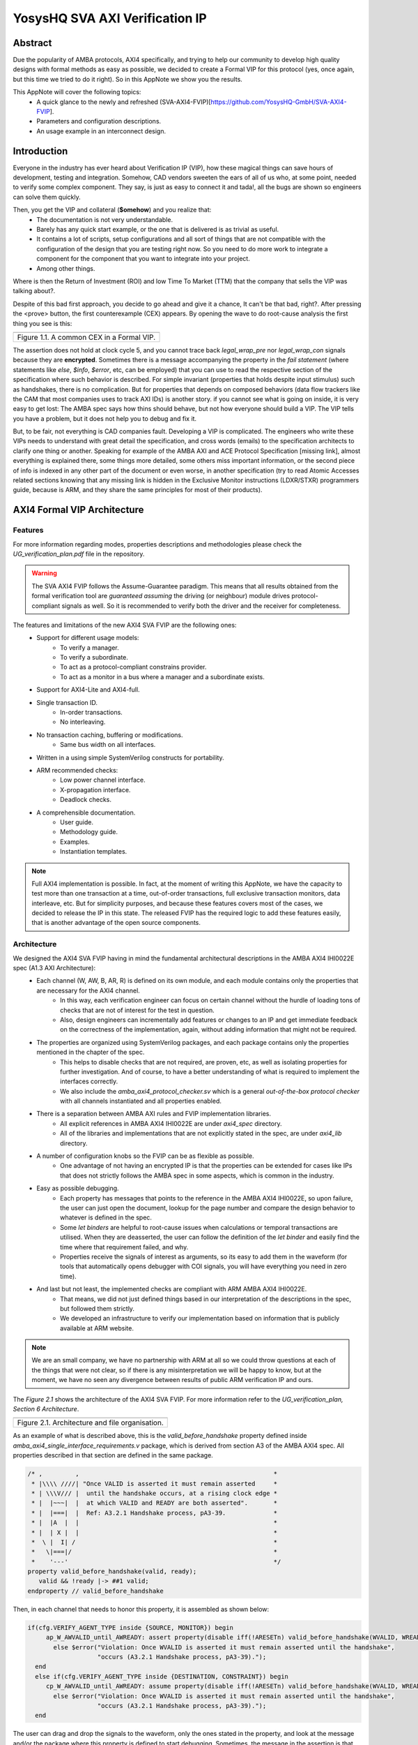 ===============================================
YosysHQ SVA AXI Verification IP
===============================================

--------
Abstract
--------
Due the popularity of AMBA protocols, AXI4 specifically, and trying to help our community to develop high quality designs with formal methods as easy as possible, we decided to create a Formal VIP for this protocol (yes, once again, but this time we tried to do it right). So in this AppNote we show you the results.

This AppNote will cover the following topics:
    * A quick glance to the newly and refreshed (SVA-AXI4-FVIP)[https://github.com/YosysHQ-GmbH/SVA-AXI4-FVIP].
    * Parameters and configuration descriptions.
    * An usage example in an interconnect design.


------------
Introduction
------------
Everyone in the industry has ever heard about Verification IP (VIP), how these magical things can save
hours of development, testing and integration. Somehow, CAD vendors sweeten the ears of all of us who, at
some point, needed to verify some complex component. They say, is just as easy to connect it and tada!, all the
bugs are shown so engineers can solve them quickly.

Then, you get the VIP and collateral (**$omehow**) and you realize that:
    * The documentation is not very understandable.
    * Barely has any quick start example, or the one that is delivered is as trivial as useful.
    * It contains a lot of scripts, setup configurations and all sort of things that are not compatible
      with the configuration of the design that you are testing right now. So you need to do more work to
      integrate a component for the component that you want to integrate into your project.
    * Among other things.

Where is then the Return of Investment (ROI) and low Time To Market (TTM) that the company that sells
the VIP was talking about?.

Despite of this bad first approach, you decide to go ahead and give it a chance, It can't be that bad, right?.
After pressing the <prove> button, the first counterexample (CEX) appears. By opening the wave to do root-cause analysis the first thing you see is this:

+----------------------------------------------------------------------+
| .. image:: ../img/encrypt.png                                        |
|    :width: 6.5in                                                     |
|    :height: 2.93in                                                   |
|    :align: center                                                    |
+======================================================================+
| Figure 1.1. A common CEX in a Formal VIP.                            |
+----------------------------------------------------------------------+

The assertion does not hold at clock cycle 5, and you cannot trace back *legal_wrap_pre* nor *legal_wrap_con*
signals because they are **encrypted**. Sometimes there is a message accompanying the property in the *fail statement* (where statements like *else*, *$info*, *$error*, etc, can be employed) that you can use to read the respective section of the specification where such behavior is described. For simple invariant (properties that holds despite input stimulus) such as handshakes, there is no complication. But for properties that depends on composed behaviors (data flow trackers like the CAM that most companies uses to track AXI IDs) is another story. if you cannot see what is going on inside, it is very easy to get lost: The AMBA spec says how thins should behave, but not how everyone should build a VIP. The VIP tells you have a problem, but it does not help you to debug and fix it.

But, to be fair, not everything is CAD companies fault. Developing a VIP is complicated. The engineers who write these VIPs needs to understand with great detail the specification, and cross words (emails) to the specification architects to clarify one thing or another. Speaking for example of the AMBA AXI and ACE Protocol Specification [missing link], almost everything is explained there, some things more detailed, some others miss  important information, or the second piece of info is indexed in any other part of the document or even worse, in another specification (try to read Atomic Accesses related sections knowing that any missing link is hidden in the Exclusive Monitor instructions (LDXR/STXR) programmers guide, because is ARM, and they share the same principles for most of their products).

----------------------------
AXI4 Formal VIP Architecture
----------------------------

Features
-----------------------------------------
For more information regarding modes, properties descriptions and methodologies please check the *UG_verification_plan.pdf* file in the repository.

.. warning::
    The SVA AXI4 FVIP follows the Assume-Guarantee paradigm. This means that all results obtained from the formal verification tool are *guaranteed* *assuming* the driving (or neighbour) module drives protocol-compliant signals as well. So it is recommended to verify both the driver and the receiver for completeness.

The features and limitations of the new AXI4 SVA FVIP are the following ones:
    * Support for different usage models:
        * To verify a manager.
        * To verify a subordinate.
        * To act as a protocol-compliant constrains provider.
        * To act as a monitor in a bus where a manager and a subordinate exists.
    * Support for AXI4-Lite and AXI4-full.
    * Single transaction ID.
        * In-order transactions.
        * No interleaving.
    * No transaction caching, buffering or modifications.
        * Same bus width on all interfaces.
    * Written in a using simple SystemVerilog constructs for portability.
    * ARM recommended checks:
        * Low power channel interface.
        * X-propagation interface.
        * Deadlock checks.
    * A comprehensible documentation.
        * User guide.
        * Methodology guide.
        * Examples.
        * Instantiation templates.

.. note::
    Full AXI4 implementation is possible. In fact, at the moment of writing this AppNote, we have the capacity to test more than one transaction at a time, out-of-order transactions, full exclusive transaction monitors, data interleave, etc. But for simplicity purposes, and because these features covers most of the cases, we decided to release the IP in this state. The released FVIP has the required logic to add these features easily, that is another advantage of the open source components.

Architecture
-----------------------------------------
We designed the AXI4 SVA FVIP having in mind the fundamental architectural descriptions in the AMBA AXI4 IHI0022E spec (A1.3 AXI Architecture):
    * Each channel (W, AW, B, AR, R) is defined on its own module, and each module contains only the properties that are necessary for the AXI4 channel.
        * In this way, each verification engineer can focus on certain channel without the hurdle of loading tons of checks that are not of interest for the test in question.
        * Also, design engineers can incrementally add features or changes to an IP and get immediate feedback on the correctness of the implementation, again, without adding information that might not be required.
    * The properties are organized using SystemVerilog packages, and each package contains only the properties mentioned in the chapter of the spec.
        * This helps to disable checks that are not required, are proven, etc, as well as isolating properties for further investigation. And of course, to have a better understanding of what is required to implement the interfaces correctly.
        * We also include the *amba_axi4_protocol_checker.sv* which is a general *out-of-the-box protocol checker* with all channels instantiated and all properties enabled.
    * There is a separation between AMBA AXI rules and FVIP implementation libraries.
        * All explicit references in AMBA AXI4 IHI0022E are under `axi4_spec` directory.
        * All of the libraries and implementations that are not explicitly stated in the spec, are under `axi4_lib` directory.

    * A number of configuration knobs so the FVIP can be as flexible as possible.
        * One advantage of not having an encrypted IP is that the properties can be extended for cases like IPs that does not strictly follows the AMBA spec in some aspects, which is common in the industry.
    * Easy as possible debugging.
        * Each property has messages that points to the reference in the AMBA AXI4 IHI0022E, so upon failure, the user can just open the document, lookup for the page number and compare the design behavior to whatever is defined in the spec.
        * Some `let binders` are helpful to root-cause issues when calculations or temporal transactions are utilised. When they are deasserted, the user can follow the definition of the `let binder` and easily find the time where that requirement failed, and why.
        * Properties receive the signals of interest as arguments, so its easy to add them in the waveform (for tools that automatically opens debugger with COI signals, you will have everything you need in zero time).
    * And last but not least, the implemented checks are compliant with ARM AMBA AXI4 IHI0022E.
        * That means, we did not just defined things based in our interpretation of the descriptions in the spec, but followed them strictly.
        * We developed an infrastructure to verify our implementation based on information that is publicly available at ARM website.

.. note::
    We are an small company, we have no partnership with ARM at all so we could throw questions at each of the things that were not clear, so if there is any misinterpretation we will be happy to know, but at the moment, we have no seen any divergence between results of public ARM verification IP and ours.

The *Figure 2.1* shows the architecture of the AXI4 SVA FVIP. For more information refer to the *UG_verification_plan, Section 6 Architecture*.

+----------------------------------------------------------------------+
| .. image:: ../img/org.png                                            |
|    :width: 6.5in                                                     |
|    :height: 2.93in                                                   |
|    :align: center                                                    |
+======================================================================+
| Figure 2.1. Architecture and file organisation.                      |
+----------------------------------------------------------------------+

As an example of what is described above, this is the `valid_before_handshake` property defined inside *amba_axi4_single_interface_requirements.v* package, which is derived from section A3 of the AMBA AXI4 spec. All properties described in that section are defined in the same package.

.. code-block:: systemverilog

   /* ,         ,                                                     *
    * |\\\\ ////| "Once VALID is asserted it must remain asserted     *
    * | \\\V/// |  until the handshake occurs, at a rising clock edge *
    * |  |~~~|  |  at which VALID and READY are both asserted".	      *
    * |  |===|  |  Ref: A3.2.1 Handshake process, pA3-39. 	      *
    * |  |A  |  |						      *
    * |  | X |  |						      *
    *  \ |  I| /						      *
    *   \|===|/							      *
    *    '---'							      */
   property valid_before_handshake(valid, ready);
      valid && !ready |-> ##1 valid;
   endproperty // valid_before_handshake

Then, in each channel that needs to honor this property, it is assembled as shown below:

.. code-block:: systemverilog

    if(cfg.VERIFY_AGENT_TYPE inside {SOURCE, MONITOR}) begin
         ap_W_AWVALID_until_AWREADY: assert property(disable iff(!ARESETn) valid_before_handshake(WVALID, WREADY))
           else $error("Violation: Once WVALID is asserted it must remain asserted until the handshake",
                       "occurs (A3.2.1 Handshake process, pA3-39).");
      end
      else if(cfg.VERIFY_AGENT_TYPE inside {DESTINATION, CONSTRAINT}) begin
         cp_W_AWVALID_until_AWREADY: assume property(disable iff(!ARESETn) valid_before_handshake(WVALID, WREADY))
           else $error("Violation: Once WVALID is asserted it must remain asserted until the handshake",
                       "occurs (A3.2.1 Handshake process, pA3-39).");
      end

The user can drag and drop the signals to the waveform, only the ones stated in the property, and look at the message and/or the package where this property is defined to start debugging. Sometimes, the message in the assertion is that clear, that there might be not need to lookup at the spec, but never trust code, it is recommended to confirm with the relevant reference.

---------------------------------------------------
Formalisation and Optimisation of the AXI4 SVA FVIP
---------------------------------------------------

When to use BMC or K-induction
---------------------------------------------------
All of the properties defined in the IHI0022E spec are invariants, that is, they must hold *invariably* of the design input values and/or initial states. A good rule of thumb is to use *BMC* for the AXI control signals, such as handshakes, strobes, etc, and start with BMC but move incrementally to K-induction for data transport checks, such as properties for *channel relationships* or whenever tracking of "in-flight" data is needed. Although BMC with sufficient radius can be enough to gain confidence.

Bounded Model Checking (BMC) with AXI SVA FVIP
----------------------------------------------
Regarding the calculation of the radius, or the *depth* for the BMC and K-induction, it depends on some factors:
    * The ARM recommended properties for deadlock imposes a min radius of 16 plus extra cycles to let the solver explore more state space. If these properties are disabled, the second more complex property is the *channel relationships*. And of course, if the delay between the *ready* and *valid* signal is changed from 16, the bound should be fixed accordingly.
    * For the *channel relationships* and taking into account the features of this FVIP, the write transaction must complete before issuing another one, so the *depth should be sufficient to allocate enough time for this completion w.r.t the DUT*, plus some extra cycles to explore.
    * Therefore, the *default settings of SBY should be enough in most cases*, unless modifications to the already mentioned parameters are applied, to which the recommendations already described should be followed.

Our FVIP contains many cover properties to help decide if the depth is good enough (covers reached) or if it should be increased (unreachable covers).

K-induction with AXI SVA FVIP
-----------------------------
Everyone knows the equation of mathematical induction, but sadly not everyone seems to get what it really means for formal verification. To backup what I will write in this section, and hoping it helps to clear the doubts, look at the example drawing that I did in 10 minutes (sorry, I'm not an artist) which is located in the **Appendix A** if this document.

The real difficulties are to come with an inductive invariant. Remember that k-induction frees up the initial state, so a well defined, strong and complete set of assertions and correct initial values in registers, makes k-induction proofs happy. And the depth?, as discussed in **Appendix A**, can be as low as the employed inductive invariants permits. For the SVA AXI FVIP, the properties should not cause *undetermined* results in induction as long as the DUT is configured as expected (for example, that all the registers are correctly initialised). For advanced flows, the user can abstract this initial state and get the most of k-induction (as an example, in an interconnenct verification, the user can abstract the initial state so the subordinates have many valid transactions pending, and check how the manager reacts from the first clock cycle).

As with BMC< the default configuration of SBY may be enough for most of the cases, and modifications would be needed only if different parameters or complexity in designs changes.

Boolean Properties
------------------
Most properties in the AXI SVA FVIP are described using Boolean operators, so all bit-level solvers are happy with them. We wanted to explore some things using the SMT solvers technology in TabbyCAD, but after some struggles with other users and tools, we decided to keep this as simple as possible.

Data Tracking Invariants
------------------------
Control properties are easy to describe in the AXI4 protocol, what is more tricky is to formalise the properties where data tracking is required, for example, atomic transactions and dependencies between channels. We will use the later as an example for this section.

The AMBA AXI4 IHI0022E depicts the channel dependencies with the following data flow diagram:

+----------------------------------------------------------------------+
| .. image:: ../img/interdep.png                                       |
|    :width: 6.5in                                                     |
|    :height: 2.93in                                                   |
|    :align: center                                                    |
+======================================================================+
| Figure 2.1. Architecture and file organisation.                      |
+----------------------------------------------------------------------+

What this means in short is, for a subordinate to show a *valid response*, the following events must have happened:
    * A valid address write, signaled by the completion of the AW channel (AWVALID & AWREADY handshake).
        * Here, we store the AWID, the tag of such transaction.
    * Of course, the data of such address request must have completed as well (completion signaled by the handshake of WVALID & WREADY).
        * A very important information here is that *WLAST* should occur first before asserting *WVALID*, so when we have a handshake in the W channel, we store the WLAST value as well.
    * Finally, whe monitor for the assertion of *BVALID*, to check the following properties (they are split for convergence/performance reasons).
        * The value at *BID* must match one of the stored values of AWID (in the case of OOO transactions) or the value stored in the head of the data structure (in case of in-order transactions). Otherwise response is invalid.
        * The value of WLAST stored during the W transaction must be HIGH, otherwise response is invalid.

This is how we cover the dependencies between AW, W and B channels, as the rest of scenarios where different order of handshakes can occur needs to fulfill this rule anyway (these scenarios can be observed with a cover property, but is a mere preference of the visualization information this bring to the user, so we decided to no add them).

To track data, many AXI simulation IP uses CAM-based tables, which is an obvious solution, but since it search in the entire table for the stored ID, this becomes a burden for formal verification(the more IDs, the more states the CAM adds to the model). Our solution is to use a non-deterministic transaction-counter structure which has the following features:
    * Implicit forward-progress counters: one can see how many transactions are pushed into the pipeline, how many are read, or if there is no transactions at all.
    * Deadlock checkings: each transaction is marked with a timestamp (in clock cycles) to put a constrain on the life of such transactions. If the transfer is not processed and reaches timeout, the scoreboard signals an error for further investigation (either deadlock or performance issue).
    * Of course, data integrity check for the stored IDs.

The disadvantage of this approach is that the user should know beforehand, the max number of transactions the IP can handle. We recommend start tracking a low number of transactions and incrementally increase the number.

The figure X shows how the scoreboard works. As soon as AW handshake occurs, the value seen at AWID is stored. In this example, we store two AWIDs with values :systemverilog:`'h00`' and :systemverilog:`'hFF`. Once a pipeline packet has stored a transfer, we mark it as an active. When BVALID is asserted, the value presented at BID must match the value stored at the head of the pipeline data structure. If this is the case, the behavior is proven, otherwise a CEX is shown. Once a packet has been read, we mark it as invalid.

+----------------------------------------------------------------------+
| .. image:: ../img/scoreboard.png                                     |
|    :width: 6.5in                                                     |
|    :height: 2.93in                                                   |
|    :align: center                                                    |
+======================================================================+
| Figure 2.1. Architecture and file organisation.                      |
+----------------------------------------------------------------------+

.. note::
    * The counters at *timeout* can be used to get an idea of the performance of the DUT. The timeout checks can be disabled.
    * There is an overflow check that is asserted when more write requests than pipeline packets exists. This can be disabled as well.
    * by looking at how many packets become active/inactive, we can see that we actually make progress during transaction verification, and that no check is vacuous.e

--------
Examples
--------
The SVA AXI4 FVIP comes with some basic examples, we describe them in this section.

Synthesis Test
--------------
The most basic and fundamental way to test a formal verification IP is by the tautology method, that is, connecting the assertions to their versions as assumptions. If everything is configured correctly, all checks should pass within seconds. If there is some misconfiguration, or something that exists as a check but not as a constrain, or vice versa, the tool will show a CEX.

This test is much more useful when comparing between different implementations, for example, comparing FVIP from vendor *A* to the FVIP from vendor *B*.

Whenever the user adds new properties or modifications, it is recommended to run this test before running the test directly to the DUT.

AMBA Validity Test
------------------
This test uses the AMBA certified SVA IP (intended for simulation) as reference to check the validity and satisfiability of the YosysHQ AXI4 SVA FVIP. This test is just a bounded model between formal IP assumptions and formal IP assertions, using the AMBA SVA IP as a monitor agent. The results are interpreted as follows:

    * Any assertion that pass in the AXI4 SVA FVIP but not in the AMBA IP, may probably be a failure.
    * Any assertion that fails in the AMBA IP, is either a failure or a missing behavior.

User can check the `Results.xlsx` sheet that contains the latest results from this test.

SpinalHDL AXI4-Lite Component
-----------------------------
For this example, we use [SpinalHDL](https://github.com/SpinalHDL/SpinalHDL) to write a very simple AXI4-Lite component. We are not interested in the datapath but in the control,  therefore the actual function that the scala source describes is not very important.

.. code-block:: scala

    class AxiLite4FormalComponent extends Component {
        val io = new Bundle {
        val bus = slave (AxiLite4 (AxiLite4Config (addressWidth = 32, dataWidth = 32)))
        val o_result = out UInt (32 bits)
    }

      val ctrl = new AxiLite4SlaveFactory (io.bus)
      var AxiFunction = new LogicFunction ()
      ctrl.driveAndRead (AxiFunction.io.port_a, address = 0)
      ctrl.driveAndRead (AxiFunction.io.port_b, address = 4)
      ctrl.read (AxiFunction.io.port_r, address = 8)

      io.o_result := AxiFunction.io.port_r
    }

There are some protocol violations in this design. For example, 

-------------------------------------------------------------
Appendix A. Simple and Oversimplified K-Induction Explanation
-------------------------------------------------------------

We want to play a game in this map. The goal is to get the treasure (depicted as dollar symbol) which is located in island D. But there are some rules that must be followed:
    * The game ends successfully when player reach **island D**.
    * The player must have passed through **island B** before reaching **island D**.
    * To travel from **island A** to **island B**, player needs to find the *purple mysterious box*. We know for a fact that the box is located in this **island A**.
    * Same rule applies for traveling from **island B** to **island C**, but the color of the box is *red* in this case.
    * Exactly the same rule applies for the path between **island C** to **island D**, but the color of the box is turquoise.
    * The player can take up to 3 months traveling between islands, because they are very far from each other.

+----------------------------------------------------------------------+
| .. image:: ../img/penup_20220416.jpg                                 |
|    :width: 6.5in                                                     |
|    :height: 2.93in                                                   |
|    :align: center                                                    |
+======================================================================+
| Figure 3.1. A map to induction.                                      |
+----------------------------------------------------------------------+

But there is another trick to help the player survive. Suppose the player can choose in which island to start, and in which condition they will be when starting in that island. The player in his ambition, decides to start immediately in **island B** and move through the blue bridge directly to the treasure. **They looses the game because they has no boxes to carry the treasure**.

The player gets a second chance, so they take a better look, and thinks that *if they visit island B correctly, is because they was in island A and got the purple box. And if they are in island C, <<assuming>> the first statement happened, and collect the turquoise box, then they can move to island D and get the treasure, and no rule is broken"*. So they decide to start in island C assuming they have visited previously island A and B, and have both purple and red boxes. In the first turn, the player gets the turquoise box, then moves to island D and wins the game.

How this relates with k-induction?
    * K-induction is like BMC, but freeing the initial state. That means, the solver can start at any state from the timeline of the design. In this example, the solver is analogous to the player, and the *free initial state* is the ability to start at any island.
    * Sometimes K-induction can return "weird" invalid results, because *the property has some holes*. Like in this example, the goal was reached when player was moving directly from island B to island D, but at the expense of not having fulfilled one requisite needed to win.
    *  The purpose of K-induction is to find inductive invariants, by strengthening the problem at hand:
        * The problem is to reach island D to get the treasure.
        * For **the basecase**, we assert that if island_A and purple_box follows island B and if island_B and red_box follows island C. If they are proven to be correct in this step, then we check the inductive step.
        * For the **inductive step**, we check that if island_C and turquoise box follows island_D and win. We *assume* the **basecase**, which lead us to only one path, which is the path we wanted to find. Then *we win*, because it does not matter from where the player starts, if the requisites are fulfilled, the player will end all the time reaching island D and wining. Also note that, since our property was strong enough, we rule out the initial path the player picked as starting point which led to losing the game (B to D using blue bridge).
        * This took no more than **2** steps to prove. Which means that a well defined inductive invariant does not need that many steps to be proven.